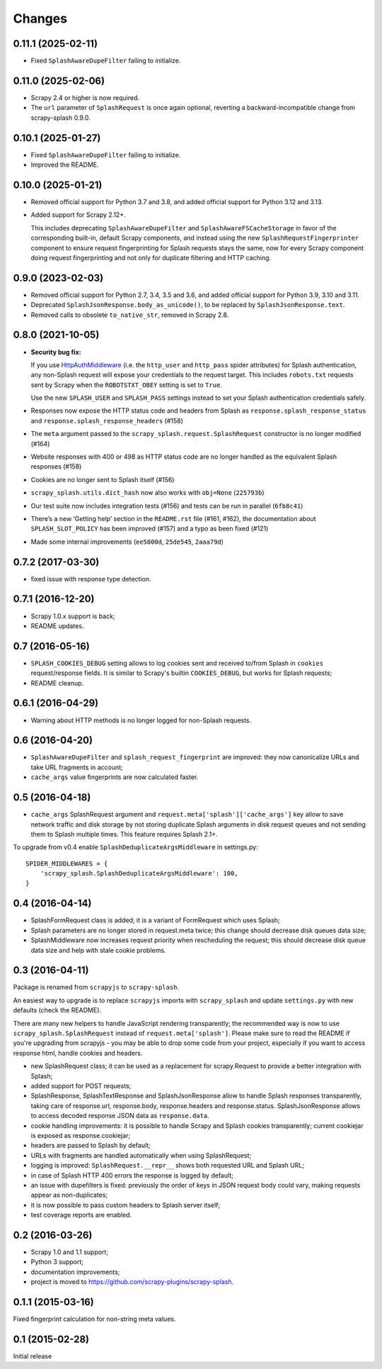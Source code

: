 Changes
=======

0.11.1 (2025-02-11)
-------------------

* Fixed ``SplashAwareDupeFilter`` failing to initialize.

0.11.0 (2025-02-06)
-------------------

* Scrapy 2.4 or higher is now required.

* The ``url`` parameter of ``SplashRequest`` is once again optional, reverting
  a backward-incompatible change from scrapy-splash 0.9.0.

0.10.1 (2025-01-27)
-------------------

* Fixed ``SplashAwareDupeFilter`` failing to initialize.

* Improved the README.

0.10.0 (2025-01-21)
-------------------

* Removed official support for Python 3.7 and 3.8, and added official support
  for Python 3.12 and 3.13.

* Added support for Scrapy 2.12+.

  This includes deprecating ``SplashAwareDupeFilter`` and
  ``SplashAwareFSCacheStorage`` in favor of the corresponding built-in, default
  Scrapy components, and instead using the new ``SplashRequestFingerprinter``
  component to ensure request fingerprinting for Splash requests stays the
  same, now for every Scrapy component doing request fingerprinting and not
  only for duplicate filtering and HTTP caching.

0.9.0 (2023-02-03)
------------------

* Removed official support for Python 2.7, 3.4, 3.5 and 3.6, and added official
  support for Python 3.9, 3.10 and 3.11.

* Deprecated ``SplashJsonResponse.body_as_unicode()``, to be replaced by
  ``SplashJsonResponse.text``.

* Removed calls to obsolete ``to_native_str``, removed in Scrapy 2.8.

0.8.0 (2021-10-05)
------------------

*   **Security bug fix:**

    If you use HttpAuthMiddleware_ (i.e. the ``http_user`` and ``http_pass``
    spider attributes) for Splash authentication, any non-Splash request will
    expose your credentials to the request target. This includes ``robots.txt``
    requests sent by Scrapy when the ``ROBOTSTXT_OBEY`` setting is set to
    ``True``.

    Use the new ``SPLASH_USER`` and ``SPLASH_PASS`` settings instead to set
    your Splash authentication credentials safely.

    .. _HttpAuthMiddleware: http://doc.scrapy.org/en/latest/topics/downloader-middleware.html#module-scrapy.downloadermiddlewares.httpauth

*   Responses now expose the HTTP status code and headers from Splash as
    ``response.splash_response_status`` and
    ``response.splash_response_headers`` (#158)

*   The ``meta`` argument passed to the ``scrapy_splash.request.SplashRequest``
    constructor is no longer modified (#164)

*   Website responses with 400 or 498 as HTTP status code are no longer
    handled as the equivalent Splash responses (#158)

*   Cookies are no longer sent to Splash itself (#156)

*   ``scrapy_splash.utils.dict_hash`` now also works with ``obj=None``
    (``225793b``)

*   Our test suite now includes integration tests (#156) and tests can be run
    in parallel (``6fb8c41``)

*   There’s a new ‘Getting help’ section in the ``README.rst`` file (#161,
    #162), the documentation about ``SPLASH_SLOT_POLICY`` has been improved
    (#157) and a typo as been fixed (#121)

*   Made some internal improvements (``ee5000d``, ``25de545``, ``2aaa79d``)


0.7.2 (2017-03-30)
------------------

* fixed issue with response type detection.

0.7.1 (2016-12-20)
------------------

* Scrapy 1.0.x support is back;
* README updates.

0.7 (2016-05-16)
----------------

* ``SPLASH_COOKIES_DEBUG`` setting allows to log cookies
  sent and received to/from Splash in ``cookies`` request/response fields.
  It is similar to Scrapy's builtin ``COOKIES_DEBUG``, but works for
  Splash requests;
* README cleanup.

0.6.1 (2016-04-29)
------------------

* Warning about HTTP methods is no longer logged for non-Splash requests.

0.6 (2016-04-20)
----------------

* ``SplashAwareDupeFilter`` and ``splash_request_fingerprint`` are improved:
  they now canonicalize URLs and take URL fragments in account;
* ``cache_args`` value fingerprints are now calculated faster.

0.5 (2016-04-18)
----------------

* ``cache_args`` SplashRequest argument and
  ``request.meta['splash']['cache_args']`` key allow to save network traffic
  and disk storage by not storing duplicate Splash arguments in disk request
  queues and not sending them to Splash multiple times. This feature requires
  Splash 2.1+.

To upgrade from v0.4 enable ``SplashDeduplicateArgsMiddleware`` in settings.py::

  SPIDER_MIDDLEWARES = {
      'scrapy_splash.SplashDeduplicateArgsMiddleware': 100,
  }

0.4 (2016-04-14)
----------------

* SplashFormRequest class is added; it is a variant of FormRequest which uses
  Splash;
* Splash parameters are no longer stored in request.meta twice; this change
  should decrease disk queues data size;
* SplashMiddleware now increases request priority when rescheduling the request;
  this should decrease disk queue data size and help with stale cookie
  problems.

0.3 (2016-04-11)
----------------

Package is renamed from ``scrapyjs`` to ``scrapy-splash``.

An easiest way to upgrade is to replace ``scrapyjs`` imports with
``scrapy_splash`` and update ``settings.py`` with new defaults
(check the README).

There are many new helpers to handle JavaScript rendering transparently;
the recommended way is now to use ``scrapy_splash.SplashRequest`` instead
of  ``request.meta['splash']``. Please make sure to read the README if
you're upgrading from scrapyjs - you may be able to drop some code from your
project, especially if you want to access response html, handle cookies
and headers.

* new SplashRequest class; it can be used as a replacement for scrapy.Request
  to provide a better integration with Splash;
* added support for POST requests;
* SplashResponse, SplashTextResponse and SplashJsonResponse allow to
  handle Splash responses transparently, taking care of response.url,
  response.body, response.headers and response.status. SplashJsonResponse
  allows to access decoded response JSON data as ``response.data``.
* cookie handling improvements: it is possible to handle Scrapy and Splash
  cookies transparently; current cookiejar is exposed as response.cookiejar;
* headers are passed to Splash by default;
* URLs with fragments are handled automatically when using SplashRequest;
* logging is improved: ``SplashRequest.__repr__`` shows both requested URL
  and Splash URL;
* in case of Splash HTTP 400 errors the response is logged by default;
* an issue with dupefilters is fixed: previously the order of keys in
  JSON request body could vary, making requests appear as non-duplicates;
* it is now possible to pass custom headers to Splash server itself;
* test coverage reports are enabled.

0.2 (2016-03-26)
----------------

* Scrapy 1.0 and 1.1 support;
* Python 3 support;
* documentation improvements;
* project is moved to https://github.com/scrapy-plugins/scrapy-splash.

0.1.1 (2015-03-16)
------------------

Fixed fingerprint calculation for non-string meta values.

0.1 (2015-02-28)
----------------

Initial release
